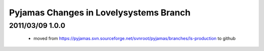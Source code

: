=======================================
Pyjamas Changes in Lovelysystems Branch
=======================================

2011/03/09 1.0.0
================

 - moved from
   https://pyjamas.svn.sourceforge.net/svnroot/pyjamas/branches/ls-production
   to github
